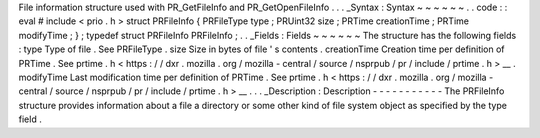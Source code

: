 File
information
structure
used
with
PR_GetFileInfo
and
PR_GetOpenFileInfo
.
.
.
_Syntax
:
Syntax
~
~
~
~
~
~
.
.
code
:
:
eval
#
include
<
prio
.
h
>
struct
PRFileInfo
{
PRFileType
type
;
PRUint32
size
;
PRTime
creationTime
;
PRTime
modifyTime
;
}
;
typedef
struct
PRFileInfo
PRFileInfo
;
.
.
_Fields
:
Fields
~
~
~
~
~
~
The
structure
has
the
following
fields
:
type
Type
of
file
.
See
PRFileType
.
size
Size
in
bytes
of
file
'
s
contents
.
creationTime
Creation
time
per
definition
of
PRTime
.
See
prtime
.
h
<
https
:
/
/
dxr
.
mozilla
.
org
/
mozilla
-
central
/
source
/
nsprpub
/
pr
/
include
/
prtime
.
h
>
__
.
modifyTime
Last
modification
time
per
definition
of
PRTime
.
See
prtime
.
h
<
https
:
/
/
dxr
.
mozilla
.
org
/
mozilla
-
central
/
source
/
nsprpub
/
pr
/
include
/
prtime
.
h
>
__
.
.
.
_Description
:
Description
-
-
-
-
-
-
-
-
-
-
-
The
PRFileInfo
structure
provides
information
about
a
file
a
directory
or
some
other
kind
of
file
system
object
as
specified
by
the
type
field
.
